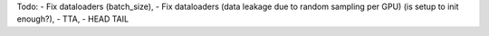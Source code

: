 Todo:
- Fix dataloaders (batch_size),
- Fix dataloaders (data leakage due to random sampling per GPU) (is setup to init enough?),
- TTA,
- HEAD TAIL
